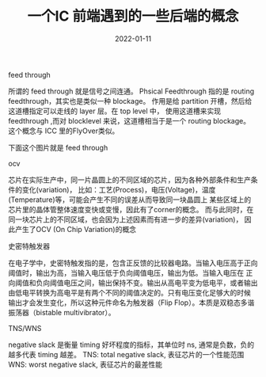 #+TITLE: 一个IC 前端遇到的一些后端的概念
#+AUTHOR: 孙建康（rising.lambda）
#+EMAIL:  rising.lambda@gmail.com
#+DATE: 2022-01-11
#+UPDATED: 2022-01-11
#+LAYOUT: post
#+EXCERPT:  一个IC 前端遇到的一些后端的概念
#+DESCRIPTION: 一个IC 前端遇到的一些后端的概念
#+TAGS: ic
#+CATEGORIES: ic
#+PROPERTY:    header-args        :comments org
#+PROPERTY:    header-args        :mkdirp yes
#+OPTIONS:     num:nil toc:nil todo:nil tasks:nil tags:nil \n:nil ^:nil *:t <:t -:t f:t |:t ::t
#+OPTIONS:     skip:nil author:nil email:nil creator:nil timestamp:nil
#+INFOJS_OPT:  view:nil toc:nil ltoc:t mouse:underline buttons:0 path:http://orgmode.org/org-info.js
#+BIND:        org-preview-latex-image-directory "ic-be"
#+OPTIONS:     tex:magick

#+LaTeX_CLASS: article
#+LaTeX_CLASS_OPTIONS: [12pt]
#+LaTeX_CLASS_OPTIONS: [koma,a5paper,landscape,twocolumn,utopia,10pt,listings-sv,microtype,paralist]
# No need for a table of contents, unless your paper is quite long.
# Use fancy looking fonts. If you don't have MinionPro installed,
# a good alternative is the Palatino-style pxfonts.
# See: [[http://www.tug.dk/FontCatalogue/pxfonts/][http://www.tug.dk/FontCatalogue/pxfonts/]]
#+LATEX_HEADER:\usepackage{xeCJK}
#+LATEX_HEADER: \usepackage[scaled=.875]{inconsolata}
#+LATEX_HEADER: \usepackage[T1]{fontenc}
#+LATEX_HEADER: \usepackage[scaled]{beraserif}
#+LATEX_HEADER: \usepackage[scaled]{berasans}
#+LATEX_HEADER: \usepackage[scaled]{beramono}
# Set the spacing to double, as required in most papers.
#+LATEX_HEADER: \usepackage{setspace}
#+LATEX_HEADER: \doublespacing
# Fix the margins
#+LATEX_HEADER: \usepackage[margin=1in]{geometry}
# This line makes lists work better:
# It eliminates whitespace before/within a list and pushes it tt the left margin
#+LATEX_HEADER: \usepackage{enumitem}
#+LATEX_HEADER: \setlist[enumerate,itemize]{noitemsep,nolistsep,leftmargin=*}
# I always include this for my bibliographies
#+LATEX_HEADER: \usepackage[notes,isbn=false,backend=biber]{biblatex-chicago}


**** feed through
     所谓的 feed through 就是信号之间连通。
     Phsical Feedthrough 指的是 routing feedthrough，其实也是类似一种 blockage。
     作用是给 partition 开槽，然后给这道槽指定可以走线的 layer 层。在 top level 中，
     使用这道槽来实现 feedthrough ,而对 blocklevel 来说，这道槽相当于是一个 routing blockage。
     这个概念与 ICC 里的FlyOver类似。

     下面这个图片就是 feed through

     [[./ic-be/feedthrough.jpeg]]

**** ocv
     芯片在实际生产中，同一片晶圆上的不同区域的芯片，因为各种外部条件和生产条件的变化(variation)，
     比如：工艺(Process)，电压(Voltage)，温度(Temperature)等，可能会产生不同的误差从而导致同一块晶圆上
     某些区域上的芯片里的晶体管整体速度变快或变慢，因此有了corner的概念。
     而与此同时，在同一块芯片上的不同区域，也会因为上述因素而有进一步的差异(variation)，
     因此产生了OCV (On Chip Variation)的概念

**** 史密特触发器
     在电子学中，史密特触发指的是，包含正反馈的比较器电路。当输入电压高于正向阈值时，输出为高，当输入电压低于负向阈值电压，输出为低。当输入电压在
     正向阈值和负向阈值电压之间，输出保持不变。输出从高电平变为低电平，或者输出由低电平转换为高电平是有两个不同的阈值决定的。只有电压变化足够大的时候
     输出才会发生变化，所以这种元件命名为触发器（Flip Flop）。本质是双稳态多谐振荡器（bistable multivibrator）。
     
**** TNS/WNS
     negative slack 是衡量 timing 好坏程度的指标，其单位时 ns, 通常是负数，负的越多代表 timing 越差。
     TNS: total negative slack, 表征芯片的一个性能范围
     WNS: worst negative slack, 表征芯片的最差性能
